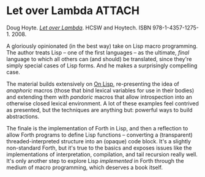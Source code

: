 # -*- org-attach-id-dir: "../../../../files/attachments"; -*-
#+BEGIN_COMMENT
.. title: Let over Lambda
.. slug: let-over-lambda
.. date: 2024-07-05 11:19:07 UTC+01:00
.. tags: project:lisp-bibliography, lisp, advanced-tutorial
.. category:
.. link:
.. description:
.. type: text

#+END_COMMENT
* Let over Lambda                                                    :ATTACH:
  :PROPERTIES:
  :ID:       4de4b9aa-2377-42e7-a3e1-aa66a129c7ee
  :END:

  #+attr_org: :width 300
  #+attr_html: :class floater
  [[attachment:lol.jpg]]

  Doug Hoyte.  /[[http://letoverlambda.com][Let over Lambda]]/. HCSW and Hoytech. ISBN
  978-1-4357-1275-1. 2008.

  A gloriously opinionated (in the best way) take on Lisp macro
  programming. The author treats Lisp -- one of the first languages
  -- as the ultimate, /final/ language to which all others can (and
  should) be translated, since they're simply special cases of Lisp
  forms. And he makes a surprisingly compelling case.

  The material builds extensively on [[link:/2024/07/05/on-lisp/][On Lisp]], re-presenting the
  idea of /anaphoric/ macros (those that bind lexical variables for
  use in their bodies) and extending them with /pandoric/ macros
  that allow introspection into an otherwise closed lexical
  environment. A lot of these examples feel contrived as presented,
  but the techniques are anything but: powerful ways to build
  abstractions.

  The finale is the implementation of Forth in Lisp, and then a
  reflection to allow Forth programs to define Lisp functions --
  converting a (transparent) threaded-interpreted structure into an
  (opaque) code block. It's a slightly non-standard Forth, but it's
  true to the basics and exposes issues like the implementations of
  interpretation, compilation, and tail recursion really well. It's
  only another step to explore Lisp /implemented/ in Forth through
  the medium of macro programming, which deserves a book itself.
